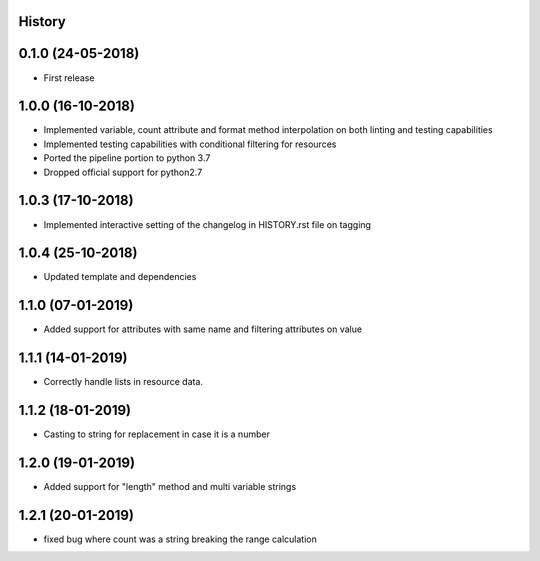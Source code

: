 .. :changelog:

History
-------

0.1.0 (24-05-2018)
------------------

* First release


1.0.0 (16-10-2018)
------------------

* Implemented variable, count attribute and format method interpolation on both linting and testing capabilities
* Implemented testing capabilities with conditional filtering for resources
* Ported the pipeline portion to python 3.7
* Dropped official support for python2.7


1.0.3 (17-10-2018)
------------------

* Implemented interactive setting of the changelog in HISTORY.rst file on tagging


1.0.4 (25-10-2018)
------------------

* Updated template and dependencies


1.1.0 (07-01-2019)
------------------

* Added support for attributes with same name and filtering attributes on value


1.1.1 (14-01-2019)
------------------

* Correctly handle lists in resource data.


1.1.2 (18-01-2019)
------------------

* Casting to string for replacement in case it is a number


1.2.0 (19-01-2019)
------------------

* Added support for "length" method and multi variable strings


1.2.1 (20-01-2019)
------------------

* fixed bug where count was a string breaking the range calculation
